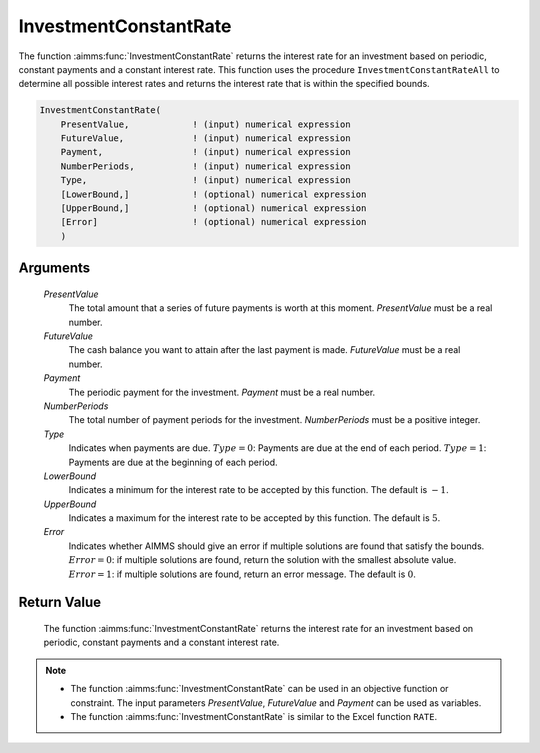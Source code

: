 .. aimms:function:: InvestmentConstantRate(PresentValue, FutureValue, Payment, NumberPeriods, Type, LowerBound, UpperBound, Error)

.. _InvestmentConstantRate:

InvestmentConstantRate
======================

The function :aimms:func:`InvestmentConstantRate` returns the interest rate for an
investment based on periodic, constant payments and a constant interest
rate. This function uses the procedure ``InvestmentConstantRateAll`` to
determine all possible interest rates and returns the interest rate that
is within the specified bounds.

.. code-block:: aimms

    InvestmentConstantRate(
        PresentValue,            ! (input) numerical expression
        FutureValue,             ! (input) numerical expression
        Payment,                 ! (input) numerical expression
        NumberPeriods,           ! (input) numerical expression
        Type,                    ! (input) numerical expression
        [LowerBound,]            ! (optional) numerical expression
        [UpperBound,]            ! (optional) numerical expression
        [Error]                  ! (optional) numerical expression
        )

Arguments
---------

    *PresentValue*
        The total amount that a series of future payments is worth at this
        moment. *PresentValue* must be a real number.

    *FutureValue*
        The cash balance you want to attain after the last payment is made.
        *FutureValue* must be a real number.

    *Payment*
        The periodic payment for the investment. *Payment* must be a real
        number.

    *NumberPeriods*
        The total number of payment periods for the investment. *NumberPeriods*
        must be a positive integer.

    *Type*
        Indicates when payments are due. :math:`Type = 0`: Payments are due at
        the end of each period. :math:`Type = 1`: Payments are due at the
        beginning of each period.

    *LowerBound*
        Indicates a minimum for the interest rate to be accepted by this
        function. The default is :math:`-1`.

    *UpperBound*
        Indicates a maximum for the interest rate to be accepted by this
        function. The default is :math:`5`.

    *Error*
        Indicates whether AIMMS should give an error if multiple solutions are
        found that satisfy the bounds. :math:`Error = 0`: if multiple solutions
        are found, return the solution with the smallest absolute value.
        :math:`Error = 1`: if multiple solutions are found, return an error
        message. The default is :math:`0`.

Return Value
------------

    The function :aimms:func:`InvestmentConstantRate` returns the interest rate for an
    investment based on periodic, constant payments and a constant interest
    rate.

.. note::

    -  The function :aimms:func:`InvestmentConstantRate` can be used in an objective
       function or constraint. The input parameters *PresentValue*,
       *FutureValue* and *Payment* can be used as variables.

    -  The function :aimms:func:`InvestmentConstantRate` is similar to the Excel
       function ``RATE``.

.. seealso::

    General :ref:`equations<FF.inveq>` for investments with constant, periodic payments.
